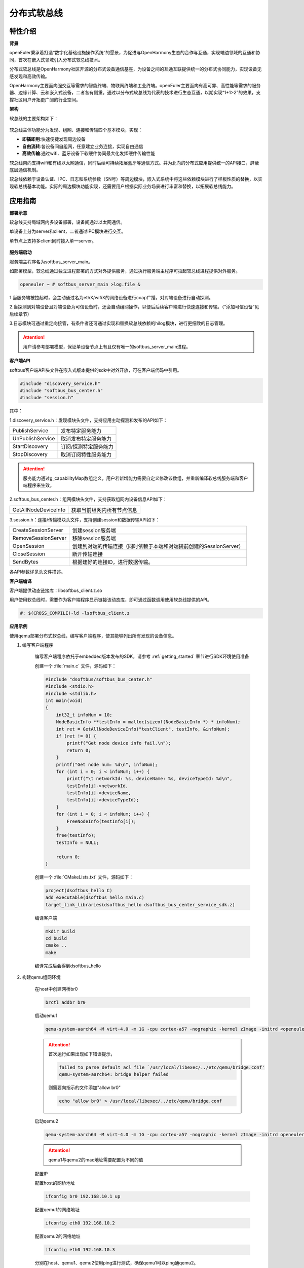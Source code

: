 .. _distributed_softbus:

分布式软总线
#############

特性介绍
**************

**背景**

openEuler秉承着打造“数字化基础设施操作系统”的愿景，为促进与OpenHarmony生态的合作与互通，实现端边领域的互通和协同，首次在嵌入式领域引入分布式软总线技术。

分布式软总线是OpenHarmony社区开源的分布式设备通信基座，为设备之间的互通互联提供统一的分布式协同能力，实现设备无感发现和高效传输。

OpenHarmony主要面向强交互等需求的智能终端、物联网终端和工业终端。openEuler主要面向有高可靠、高性能等需求的服务器、边缘计算、云和嵌入式设备，二者各有侧重。通过以分布式软总线为代表的技术进行生态互通，以期实现“1+1>2”的效果，支撑社区用户开拓更广阔的行业空间。

**架构**

软总线的主要架构如下：

    .. figure:: ../../image/dsoftbus/dsoftbus_architecture.png
        :align: center

软总线主体功能分为发现、组网、连接和传输四个基本模块，实现：

* **即插即用**:快速便捷发现周边设备

* **自由流转**:各设备间自组网，任意建立业务连接，实现自由通信

* **高效传输**:通过wifi、蓝牙设备下软硬件协同最大化发挥硬件传输性能

软总线南向支持wifi和有线以太网通信，同时后续可持续拓展蓝牙等通信方式。并为北向的分布式应用提供统一的API接口，屏蔽底层通信机制。

软总线依赖于设备认证、IPC、日志和系统参数（SN号）等周边模块，嵌入式系统中将这些依赖模块进行了样板性质的替换，以实现软总线基本功能。实际的周边模块功能实现，还需要用户根据实际业务场景进行丰富和替换，以拓展软总线能力。

应用指南
**************

**部署示意**

软总线支持局域网内多设备部署，设备间通过以太网通信。

单设备上分为server和client，二者通过IPC模块进行交互。

单节点上支持多client同时接入单一server。

    .. figure:: ../../image/dsoftbus/dsoftbus_networking.png
        :align: center


**服务端启动**

服务端主程序名为softbus_server_main。

如部署模型，软总线通过独立进程部署的方式对外提供服务，通过执行服务端主程序可拉起软总线进程提供对外服务。

.. code-block:: console

  openeuler ~ # softbus_server_main >log.file &

1.当服务端被拉起时，会主动通过名为ethX/wifiX的网络设备进行coap广播，对对端设备进行自动探测。

2.当探测到对端设备且对端设备为可信设备时，还会自动组网操作，以便后后续客户端进行快速连接和传输。（“添加可信设备”见后续章节）

3.日志模块可通过重定向接管，有条件者还可通过实现和替换软总线依赖的hilog模块，进行更细致的日志管理。

.. attention::

    用户请参考部署模型，保证单设备节点上有且仅有唯一的softbus_server_main进程。


**客户端API**

softbus客户端API头文件在嵌入式版本提供的sdk中对外开放，可在客户端代码中引用。

.. code-block:: console

  #include "discovery_service.h"
  #include "softbus_bus_center.h"
  #include "session.h"


其中：

1.discovery_service.h：发现模块头文件，支持应用主动探测和发布的API如下：

+----------------------------+--------------------------------------------------------------------+
| PublishService             | 发布特定服务能力                                                   |
+----------------------------+--------------------------------------------------------------------+
| UnPublishService           | 取消发布特定服务能力                                               |
+----------------------------+--------------------------------------------------------------------+
| StartDiscovery             | 订阅/探测特定服务能力                                              |
+----------------------------+--------------------------------------------------------------------+
| StopDiscovery              | 取消订阅特性服务能力                                               |
+----------------------------+--------------------------------------------------------------------+

.. attention::

    服务能力通过g_capabilityMap数组定义，用户若新增能力需要自定义修改该数组，并重新编译软总线服务端和客户端程序来生效。

2.softbus_bus_center.h：组网模块头文件，支持获取组网内设备信息API如下：

+----------------------------+--------------------------------------------------------------------+
| GetAllNodeDeviceInfo       | 获取当前组网内所有节点信息                                         |
+----------------------------+--------------------------------------------------------------------+

3.session.h：连接/传输模块头文件，支持创建session和数据传输API如下：

+----------------------------+--------------------------------------------------------------------+
| CreateSessionServer        | 创建session服务端                                                  |
+----------------------------+--------------------------------------------------------------------+
| RemoveSessionServer        | 移除session服务端                                                  |
+----------------------------+--------------------------------------------------------------------+
| OpenSession                | 创建到对端的传输连接（同时依赖于本端和对端提前创建的SessionServer）|
+----------------------------+--------------------------------------------------------------------+
| CloseSession               | 断开传输连接                                                       |
+----------------------------+--------------------------------------------------------------------+
| SendBytes                  | 根据建好的连接ID，进行数据传输。                                   |
+----------------------------+--------------------------------------------------------------------+

各API参数详见头文件描述。

**客户端编译**

客户端提供动态链接库：libsoftbus_client.z.so

用户使用软总线时，需要作为客户端程序显示链接该动态库，即可通过函数调用使用软总线提供的API。

.. code-block:: console

    #: $(CROSS_COMPILE)-ld -lsoftbus_client.z

**应用示例**

使用qemu部署分布式软总线，编写客户端程序，使其能够列出所有发现的设备信息。

1. 编写客户端程序

    编写客户端程序依托于embedded版本发布的SDK，请参考 :ref:`getting_started` 章节进行SDK环境使用准备

    创建一个 :file:`main.c` 文件，源码如下：

    .. code-block:: c

        #include "dsoftbus/softbus_bus_center.h"
        #include <stdio.h>
        #include <stdlib.h>
        int main(void)
        {
            int32_t infoNum = 10;
            NodeBasicInfo **testInfo = malloc(sizeof(NodeBasicInfo *) * infoNum);
            int ret = GetAllNodeDeviceInfo("testClient", testInfo, &infoNum);
            if (ret != 0) {
                printf("Get node device info fail.\n");
                return 0;
            }
            printf("Get node num: %d\n", infoNum);
            for (int i = 0; i < infoNum; i++) {
                printf("\t networkId: %s, deviceName: %s, deviceTypeId: %d\n",
                testInfo[i]->networkId,
                testInfo[i]->deviceName,
                testInfo[i]->deviceTypeId);
            }
            for (int i = 0; i < infoNum; i++) {
                FreeNodeInfo(testInfo[i]);
            }
            free(testInfo);
            testInfo = NULL;

            return 0;
        }


    创建一个 :file:`CMakeLists.txt` 文件，源码如下：

    .. code-block:: cmake

        project(dsoftbus_hello C)
        add_executable(dsoftbus_hello main.c)
        target_link_libraries(dsoftbus_hello dsoftbus_bus_center_service_sdk.z)

    编译客户端

    .. code-block:: console

        mkdir build
        cd build
        cmake ..
        make


    编译完成后会得到dsoftbus_hello

2. 构建qemu组网环境

    在host中创建网桥br0

    .. code-block:: console

        brctl addbr br0

    启动qemu1

    .. code-block:: console

        qemu-system-aarch64 -M virt-4.0 -m 1G -cpu cortex-a57 -nographic -kernel zImage -initrd <openeuler-image-qemu-xxx.cpio.gz> -device virtio-net-device,netdev=tap0,mac=52:54:00:12:34:56 -netdev bridge,id=tap0

    .. attention::
        首次运行如果出现如下错误提示，

        .. code-block:: console

            failed to parse default acl file `/usr/local/libexec/../etc/qemu/bridge.conf'
            qemu-system-aarch64: bridge helper failed

        则需要向指示的文件添加"allow br0"

        .. code-block:: console

            echo "allow br0" > /usr/local/libexec/../etc/qemu/bridge.conf

    启动qemu2

    .. code-block:: console

        qemu-system-aarch64 -M virt-4.0 -m 1G -cpu cortex-a57 -nographic -kernel zImage -initrd openeuler-image-qemu-aarch64-20220331025547.rootfs.cpio.gz  -device virtio-net-device,netdev=tap1,mac=52:54:00:12:34:78 -netdev bridge,id=tap1

    .. attention::

        qemu1与qemu2的mac地址需要配置为不同的值


    配置IP

    配置host的网桥地址

    .. code-block:: console

        ifconfig br0 192.168.10.1 up

    配置qemu1的网络地址

    .. code-block:: console

        ifconfig eth0 192.168.10.2

    配置qemu2的网络地址

    .. code-block:: console

        ifconfig eth0 192.168.10.3

    分别在host、qemu1、qemu2使用ping进行测试，确保qemu1可以ping通qemu2。

3. 启动分布式软总线

   在qemu1和qemu2中启动分布式软总线的服务端

    .. code-block:: console

        softbus_server_main >log.file &

    将编译好的客户端分发到qemu1和qemu2的根目录中

    .. code-block:: console

        scp dsoftbus_hello root@192.168.10.2:/
        scp dsoftbus_hello root@192.168.10.3:/

    分别在qemu1和qemu2的根目录下运行dsoftbus_hello，将得到如下输出

    qemu1

    .. code-block:: console

        [LNN]NodeStateCbCount is 10
        [LNN]BusCenterClientInit init OK!
        [DISC]Init success
        [TRAN]init tcp direct channel success.
        [TRAN]init succ
        [COMM]softbus server register service success!

        [COMM]softbus sdk frame init success.
        Get node num: 1
                networkId: 714373d691265f9a736442c01459ba39236642c743a71750bb63eb73cde24f5f, deviceName: UNKNOWN, deviceTypeId: 0

    qemu2

    .. code-block:: console

        [LNN]NodeStateCbCount is 10
        [LNN]BusCenterClientInit init OK!
        [DISC]Init success
        [TRAN]init tcp direct channel success.
        [TRAN]init succ
        [COMM]softbus server register service success!

        [COMM]softbus sdk frame init success.
        Get node num: 1
                networkId: eaf591f64bab3c20304ed3d3ff4fe1d878a0fd60bf8c85c96e8a8430d81e4076, deviceName: UNKNOWN, deviceTypeId: 0

    qemu1和qemu2分别输出了发现的对方设备的基础信息。


可信设备添加
**************

**背景**

软总线在创建连接的过程中，会调用hichain模块的认证接口，与对端的设备进行认证操作。hichain模块为OpenHarmony提供设备认证能力，支持通过点对点认证方式创建可信群组。

若仅为openEuler之间的软总线连接，可以通过绕过hichain认证或者自定义认证实现。但如果openEuler和OpenHarmony设备之间要互连互通，则需要在openEuler上支持hichain的点对点认证和可信群组创建能力。

**应用说明**

hichain模块与软总线一样，分为服务端和客户端:

* **服务端**:在openEuler上，实现了hichain和softbus的服务端共进程，即用户仅需拉起softbus服务端，无需额外操作hichain服务端。

* **客户端**:通过hichain的客户端提供的API，可以创建群组，并请求添加群组成员，从而将多个设备添加到可信群组。

hichain的客户端为动态链接库，用户可以单独链接hichain的客户端进行可信群组创建。在可信群组创建后，软总线会自动触发组网，支持后续软总线客户端的连接和传输。


**客户端API**

hichain的客户端API头文件在嵌入式版本提供的sdk中对外开放，可在客户端代码中引用。

.. code-block:: console

  #include "device_auth.h"

1.直接调用接口

+----------------------------+--------------------------------------------------------------------+
| InitDeviceAuthService      | 初始化hichain客户端                                                |
+----------------------------+--------------------------------------------------------------------+
| GetGmInstance              | 获取客户端群组管理的操作函数组                                     |
+----------------------------+--------------------------------------------------------------------+
| DestroyDeviceAuthService   | 注销hichain客户端                                                  |
+----------------------------+--------------------------------------------------------------------+

2.GetGmInstance返回的操作函数组

+----------------------------+--------------------------------------------------------------------+
| regCallback                | 注册群组创建和请求回调函数                                         |
+----------------------------+--------------------------------------------------------------------+
| createGroup                | 创建新的群组                                                       |
+----------------------------+--------------------------------------------------------------------+
| getGroupInfo               | 查询本地群组信息                                                   |
+----------------------------+--------------------------------------------------------------------+
| addMemberToGroup           | 请求添加成员到群组                                                 |
+----------------------------+--------------------------------------------------------------------+
| unRegCallback              | 解注册群组回调函                                                   |
+----------------------------+--------------------------------------------------------------------+
| deleteGroup                | 删除群组                                                           |
+----------------------------+--------------------------------------------------------------------+
| deleteMemberFromGroup      | 从群组内删除成员                                                   |
+----------------------------+--------------------------------------------------------------------+

更详细的接口说明，请参考hichain模块代码实现。

**客户端编译**

客户端提供动态链接库：libdeviceauth_sdk.z.so

用户使用hichain创建群组和添加可信设备时，需要作为客户端程序显示链接该动态库，即可通过函数调用使用hichain提供的API。

.. code-block:: console

    #: $(CROSS_COMPILE)-ld -ldeviceauth_sdk.z


**使用范例**

1.按照hichain的点对点pin码认证方式，需要一台设备创建群组（host），另一个台设备请求添加成员到改群组（target），实例代码如下：

.. code-block:: console

    #include "bus_center_adapter.h"
    #define DEFAULT_GROUP_ID "54E8637468D7518EF4AACA71A958313A5FAACFC899DD1207AAB60568B20FF876"
    #define APP_ID "test"
    #define DEFAULT_REQ_ID 1000000000
    #define DEFAULT_PIN_CODE "123456"
    #define MAX_LEN 65

    static char DEFAULT_UDID_NAME[MAX_LEN];
    static int DEFAULT_PORT;
    static DeviceAuthCallback g_GroupManagerCallback;

    void HichainGetGroupID(const char *param, bool isArray)
    {
        char groupID[MAX_LEN];
        cJSON *msg = cJSON_Parse(param);
        if (isArray) {
             cJSON *Item = cJSON_GetArrayItem(msg, 0);
             GetJsonObjectStringItem(Item, FIELD_GROUP_ID, groupID, MAX_LEN);
        } else {
             GetJsonObjectStringItem(msg, FIELD_GROUP_ID, groupID, MAX_LEN);
        }
        cJSON_Delete(msg);
        SoftBusLog(SOFTBUS_LOG_AUTH, SOFTBUS_LOG_INFO, "HichainSaveGroupID:groupID=%s", groupID);
    }

    void HiChainGmOnFinish(int64_t requestId, int operationCode, const char *returnData)
    {
        if (requestId == DEFAULT_REQ_ID && operationCode == GROUP_CREATE && returnData != NULL) {
            SoftBusLog(SOFTBUS_LOG_AUTH, SOFTBUS_LOG_INFO, "HiChainGmOnFinish returnData=%s", returnData);
            HichainGetGroupID(returnData, false);
        }
    }

    void HiChainGmOnError(int64_t requestId, int operationCode, int errorCode, const char *errorReturn)
    {
        SoftBusLog(SOFTBUS_LOG_AUTH, SOFTBUS_LOG_INFO, "HiChainGmOnError:requestId=%ld, operationCode=%d, errorCode=%d, errorReturn=%s", requestId, operationCode, errorCode, errorReturn);
    }

    char *HiChainGmOnRuest(int64_t requestId, int operationCode, const char *reqParams)
    {
        cJSON *msg = cJSON_CreateObject();

        SoftBusLog(SOFTBUS_LOG_AUTH, SOFTBUS_LOG_INFO, "HiChainGmOnRuest:requestId=%ld, operationCode=%d, reqParams=%s", requestId, operationCode, reqParams);

        AddNumberToJsonObject(msg, FIELD_CONFIRMATION, REQUEST_ACCEPTED);
        AddStringToJsonObject(msg, FIELD_PIN_CODE, DEFAULT_PIN_CODE);
        AddStringToJsonObject(msg, FIELD_DEVICE_ID, DEFAULT_UDID_NAME);
        char *param = cJSON_PrintUnformatted(msg);
        char *buf = strdup(param);
        cJSON_free(param);
        cJSON_Delete(msg);
        return buf;
    }

    static int32_t HichainGmRegCallback(void)
    {
        int32_t ret;

        g_GroupManagerCallback.onRequest = HiChainGmOnRuest;
        g_GroupManagerCallback.onError = HiChainGmOnError;
        g_GroupManagerCallback.onFinish = HiChainGmOnFinish;
        ret = g_hichainGmInstance->regCallback(APP_ID, &g_GroupManagerCallback);
        return ret;
    }

    int32_t HichainGmAddMemberToGroup(void)
    {
        cJSON *msg = cJSON_CreateObject();
        cJSON *addr = cJSON_CreateObject();
        char *param = NULL;
        int32_t ret;

        AddStringToJsonObject(msg, FIELD_GROUP_ID, DEFAULT_GROUP_ID);
        AddNumberToJsonObject(msg, FIELD_GROUP_TYPE, PEER_TO_PEER_GROUP);
        AddStringToJsonObject(msg, FIELD_PIN_CODE, DEFAULT_PIN_CODE);
        cJSON_AddBoolToObject(msg, FIELD_IS_ADMIN, false);
        AddStringToJsonObject(msg, FIELD_DEVICE_ID, DEFAULT_UDID_NAME);
        AddStringToJsonObject(msg, FIELD_GROUP_NAME, "dsoftbus");
        AddNumberToJsonObject(msg, FIELD_IS_ADMIN, false);

        AddStringToJsonObject(addr, "ETH_IP", "192.168.1.3");
        AddNumberToJsonObject(addr, "ETH_PORT", DEFAULT_PORT);
        param = cJSON_PrintUnformatted(addr);
        AddStringToJsonObject(msg, FIELD_CONNECT_PARAMS, param);
        printf("addr string:%s\n", param);
        cJSON_free(param);

        param = cJSON_PrintUnformatted(msg);
        printf("member string:%s\n", param);

        ret = g_hichainGmInstance->addMemberToGroup(ANY_OS_ACCOUNT, DEFAULT_REQ_ID, APP_ID, param);

        cJSON_free(param);
        cJSON_Delete(msg);
        return ret ;
    }

    int32_t HichainGmCreatGroup(void)
    {
        cJSON *msg = cJSON_CreateObject();
        char *param = NULL;
        int32_t ret;

        AddNumberToJsonObject(msg, FIELD_GROUP_TYPE, PEER_TO_PEER_GROUP);
        AddStringToJsonObject(msg, FIELD_DEVICE_ID, DEFAULT_UDID_NAME);
        AddStringToJsonObject(msg, FIELD_GROUP_NAME, "dsoftbus");
        AddNumberToJsonObject(msg, FIELD_USER_TYPE, 0);
        AddNumberToJsonObject(msg, FIELD_GROUP_VISIBILITY, GROUP_VISIBILITY_PUBLIC);
        AddNumberToJsonObject(msg, FIELD_EXPIRE_TIME, EXPIRE_TIME_MAX);
        param = cJSON_PrintUnformatted(msg);

        ret = g_hichainGmInstance->createGroup(ANY_OS_ACCOUNT, DEFAULT_REQ_ID, APP_ID, param);

        cJSON_free(param);
        cJSON_Delete(msg);
        return ret;
    }

    static int32_t HichainGmGetGroupInfo(uint32_t *num)
    {
        cJSON *msg = cJSON_CreateObject();
        char *param = NULL;
        char *groupVec = NULL;
        int32_t ret;

        AddNumberToJsonObject(msg, FIELD_GROUP_TYPE, PEER_TO_PEER_GROUP);
        AddStringToJsonObject(msg, FIELD_GROUP_NAME, "dsoftbus");
        AddNumberToJsonObject(msg, FIELD_GROUP_VISIBILITY, GROUP_VISIBILITY_PUBLIC);
        param = cJSON_PrintUnformatted(msg);

        ret = g_hichainGmInstance->getGroupInfo(ANY_OS_ACCOUNT, APP_ID, param, &groupVec, num);
        if (*num) {
            SoftBusLog(SOFTBUS_LOG_AUTH, SOFTBUS_LOG_INFO, "HichainGmGetGroupInfo:groupVec=%s", groupVec);
            HichainGetGroupID(groupVec, true);
        }

        cJSON_free(param);
        cJSON_Delete(msg);
        return ret;
    }

    int32_t HichainGmInit(void)
    {
        uint32_t num = 0;
        int32_t ret;

        ret = GetCommonDevInfo(COMM_DEVICE_KEY_UDID, DEFAULT_UDID_NAME, MAX_LEN);
        printf("ret=%d, UDID=%s\n", ret, DEFAULT_UDID_NAME);

        ret = HichainGmRegCallback();
        if (ret != SOFTBUS_OK) {
            SoftBusLog(SOFTBUS_LOG_AUTH, SOFTBUS_LOG_ERROR, "HichainGmregCallback failed\n");
            goto err_HichainGmRegCallback;
        }

        ret = HichainGmGetGroupInfo(&num);
        if (ret != SOFTBUS_OK) {
            SoftBusLog(SOFTBUS_LOG_AUTH, SOFTBUS_LOG_ERROR, "HichainGmGetGroupInfo failed\n");
            goto err_HichainGmGetGroupInfo;
        }

    #if host
        if (num == 0) {
            ret = HichainGmCreatGroup();
            if (ret) {
                SoftBusLog(SOFTBUS_LOG_AUTH, SOFTBUS_LOG_ERROR, "HichainGmCreatGroup failed\n");
                return ret;
            }
        }
    #else
        ret = scanf("%d", &DEFAULT_PORT);
        if (ret < 0) {
             printf("scanf error\n");
        }
        printf("port is:%d\n", DEFAULT_PORT);
        ret = HichainGmAddMemberToGroup();
        if (ret) {
            SoftBusLog(SOFTBUS_LOG_AUTH, SOFTBUS_LOG_ERROR, "HichainGmAddMemberToGroup failed\n");
            return ret;
        }
    #endif
        return ret;

    err_HichainGmGetGroupInfo:
    err_HichainGmRegCallback:
        return ret;
    }

.. note::

    * 通过host宏定义区分host和target设备：在host上创建群组，target上申请添加成员。

    * 认证中使用的pin码，可由用户随机生成并传入。

    * 认证过程中需要交互部分对端信息，如groupID等，实际应用中需要借助软总线的发现能力和认证通道进行数据交互。

2.与OpenHarmony互联时，可通过上述方式创建双方信任的可信群组和成员，也可使用分布式硬件中的device manger模块进行更便捷的可信群组创建，该模块兼容OpenHarmony的pin码弹窗等功能，但需要openEuler额外支持。


全量编译指导
**************

当用户有需求自定义修改软总线功能模块时，可使用全量编译方式构建软总线的各个子模块。

嵌入式版本提供的dsoftbus代码已集成于yocto构建系统，作为一个package存在，编译依托于embedded版本发布的容器镜像进行，搭建容器构建环境请参考 :ref:`container_build` 章节。

用户也可按照镜像编译指导完成环境准备后按如下命令单独进行编译（和单独编译package方法一致）

.. code-block:: console

    bitbake dsoftbus

编译过程和结果遵循yocto构建策略，日志和生成物参考yocto bb文件和默认工作目录。


限制约束
**************

1.支持wifi和有限的标准以太局域网下的coap设备发现和传输。ble等南向协议拓展功能在后续版本中持续支持。
